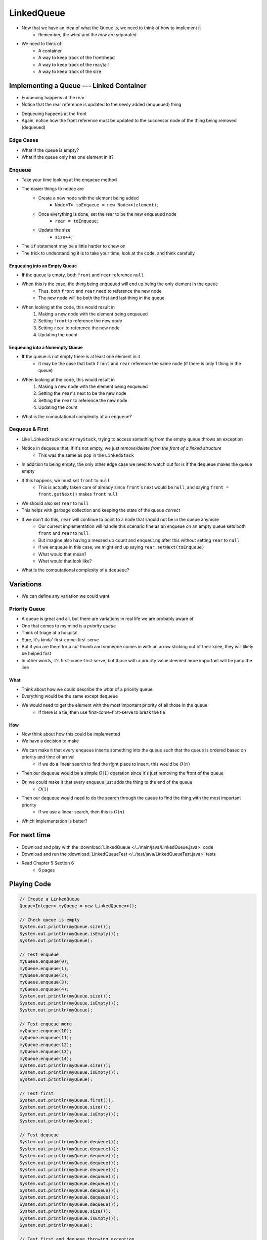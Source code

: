 ***********
LinkedQueue
***********

* Now that we have an idea of what the Queue is, we need to think of how to implement it
    * Remember, the *what* and the *how* are separated

* We need to think of:
    * A container
    * A way to keep track of the front/head
    * A way to keep track of the rear/tail
    * A way to keep track of the size


Implementing a Queue --- Linked Container
=========================================

.. image:: linked_queue0.png
   :width: 500 px
   :align: center

* Enqueuing happens at the rear
* Notice that the rear reference is updated to the newly added (enqueued) thing

.. image:: linked_queue1.png
   :width: 500 px
   :align: center

* Dequeuing happens at the front
* Again, notice how the front reference must be updated to the successor node of the thing being removed (dequeued)

.. image:: linked_queue2.png
   :width: 500 px
   :align: center


Edge Cases
----------

* What if the queue is empty?
* What if the queue only has one element in it?


Enqueue
-------

.. code-block:: java
    :linenos:

    @Override
    public void enqueue(T element) {
        Node<T> toEnqueue = new Node<>(element);

        if (isEmpty()) {
            front = toEnqueue;
        } else {
           rear.setNext(toEnqueue);
        }
        rear = toEnqueue;
        size++;
    }

* Take your time looking at the ``enqueue`` method
* The easier things to notice are
    * Create a new node with the element being added
        * ``Node<T> toEnqueue = new Node<>(element);``
    * Once everything is done, set the rear to be the new enqueued node
        * ``rear = toEnqueue;``
    * Update the size
        * ``size++;``

* The ``if`` statement may be a little harder to chew on
* The trick to understanding it is to take your time, look at the code, and think carefully


Enqueuing into an Empty Queue
^^^^^^^^^^^^^^^^^^^^^^^^^^^^^

* **If** the queue is empty, both ``front`` and ``rear`` reference ``null``
* When this is the case, the thing being enqueued will end up being the only element in the queue
    * Thus, both ``front`` and ``rear`` need to reference the new node
    * The new node will be both the first and last thing in the queue

* When looking at the code, this would result in
    1. Making a new node with the element being enqueued
    2. Setting ``front`` to reference the new node
    3. Setting ``rear`` to reference the new node
    4. Updating the count


Enqueuing into a Nonempty Queue
^^^^^^^^^^^^^^^^^^^^^^^^^^^^^^^

* **If** the queue is not empty there is at least one element in it
    * It may be the case that both ``front`` and ``rear`` reference the same node (if there is only 1 thing in the queue)

* When looking at the code, this would result in
    1. Making a new node with the element being enqueued
    2. Setting the ``rear``'s next to be the new node
    3. Setting the ``rear`` to reference the new node
    4. Updating the count

* What is the computational complexity of an ``enqueue``?

Dequeue & First
---------------

.. code-block:: java
    :linenos:

    @Override
    public T dequeue() {
        if (isEmpty()) {
            throw new NoSuchElementException("Dequeueing from an empty queue.");
        }
        T returnElement = front.getData();
        front = front.getNext();
        size--;
        if (isEmpty()) {
            rear = null;
        }
        return returnElement;
    }

    @Override
    public T first() {
        if (isEmpty()) {
            throw new NoSuchElementException("First from an empty queue.");
        }
        return front.getData();
    }

* Like ``LinkedStack`` and ``ArrayStack``, trying to access something from the empty queue throws an exception

* Notice in ``dequeue`` that, if it's not empty, we just *remove/delete from the front of a linked structure*
    * This was the same as ``pop`` in the ``LinkedStack``

* In addition to being empty, the only other edge case we need to watch out for is if the ``dequeue`` makes the queue empty
* If this happens, we must set ``front`` to ``null``
    * This is actually taken care of already since ``front``'s next would be ``null``, and saying ``front = front.getNext()`` makes ``front`` ``null``

* We should also set ``rear`` to ``null``
* This helps with garbage collection and keeping the state of the queue *correct*
* If we don't do this, ``rear`` will continue to point to a node that should not be in the queue anymore
    * Our current implementation will handle this scenario fine as an enqueue on an empty queue sets both ``front`` and ``rear`` to ``null``
    * But imagine also having a messed up count and ``enqueuing`` after this without setting ``rear`` to ``null``
    * If we ``enqueue`` in this case, we might end up saying ``rear.setNext(toEnqueue)``
    * What would that mean?
    * What would that look like?


* What is the computational complexity of a ``dequeue``?

Variations
==========

* We can define any variation we could want


Priority Queue
--------------

* A queue is great and all, but there are variations in real life we are probably aware of
* One that comes to my mind is a *priority queue*
* Think of triage at a hospital
* Sure, it's kinda' first-come-first-serve
* But if you are there for a cut thumb and someone comes in with an arrow sticking out of their knee, they will likely be helped first
* In other words, it's first-come-first-serve, but those with a priority value deemed more important will be jump the line


What
^^^^

* Think about how we could describe the *what* of a priority queue
* Everything would be the same except ``dequeue``
* We would need to get the element with the most important priority of all those in the queue
    * If there is a tie, then use first-come-first-serve to break the tie


How
^^^

* Now think about how this could be implemented
* We have a decision to make

* We can make it that every ``enqueue`` inserts something into the queue such that the queue is ordered based on priority and time of arrival
    * If we do a linear search to find the right place to insert, this would be :math:`O(n)`
* Then our ``dequeue`` would be a simple :math:`O(1)` operation since it's just removing the front of the queue

* Or, we could make it that every ``enqueue`` just adds the thing to the end of the queue
    * :math:`O(1)`
* Then our ``dequeue`` would need to do the search through the queue to find the thing with the most important priority
    * If we use a linear search, then this is :math:`O(n)`

* Which implementation is better?


For next time
=============

* Download and play with the :download:`LinkedQueue </../main/java/LinkedQueue.java>` code
* Download and run the :download:`LinkedQueueTest </../test/java/LinkedQueueTest.java>` tests
* Read Chapter 5 Section 6
    * 6 pages


Playing Code
============

.. code-block:: java

        // Create a LinkedQueue
        Queue<Integer> myQueue = new LinkedQueue<>();

        // Check queue is empty
        System.out.println(myQueue.size());
        System.out.println(myQueue.isEmpty());
        System.out.println(myQueue);

        // Test enqueue
        myQueue.enqueue(0);
        myQueue.enqueue(1);
        myQueue.enqueue(2);
        myQueue.enqueue(3);
        myQueue.enqueue(4);
        System.out.println(myQueue.size());
        System.out.println(myQueue.isEmpty());
        System.out.println(myQueue);

        // Test enqueue more
        myQueue.enqueue(10);
        myQueue.enqueue(11);
        myQueue.enqueue(12);
        myQueue.enqueue(13);
        myQueue.enqueue(14);
        System.out.println(myQueue.size());
        System.out.println(myQueue.isEmpty());
        System.out.println(myQueue);

        // Test first
        System.out.println(myQueue.first());
        System.out.println(myQueue.size());
        System.out.println(myQueue.isEmpty());
        System.out.println(myQueue);

        // Test dequeue
        System.out.println(myQueue.dequeue());
        System.out.println(myQueue.dequeue());
        System.out.println(myQueue.dequeue());
        System.out.println(myQueue.dequeue());
        System.out.println(myQueue.dequeue());
        System.out.println(myQueue.dequeue());
        System.out.println(myQueue.dequeue());
        System.out.println(myQueue.dequeue());
        System.out.println(myQueue.dequeue());
        System.out.println(myQueue.dequeue());
        System.out.println(myQueue.size());
        System.out.println(myQueue.isEmpty());
        System.out.println(myQueue);

        // Test first and dequeue throwing exception
        try {
            myQueue.first();
        } catch (NoSuchElementException e) {
            e.printStackTrace();
        }
        try {
            myQueue.dequeue();
        } catch (NoSuchElementException e) {
            e.printStackTrace();
        }
